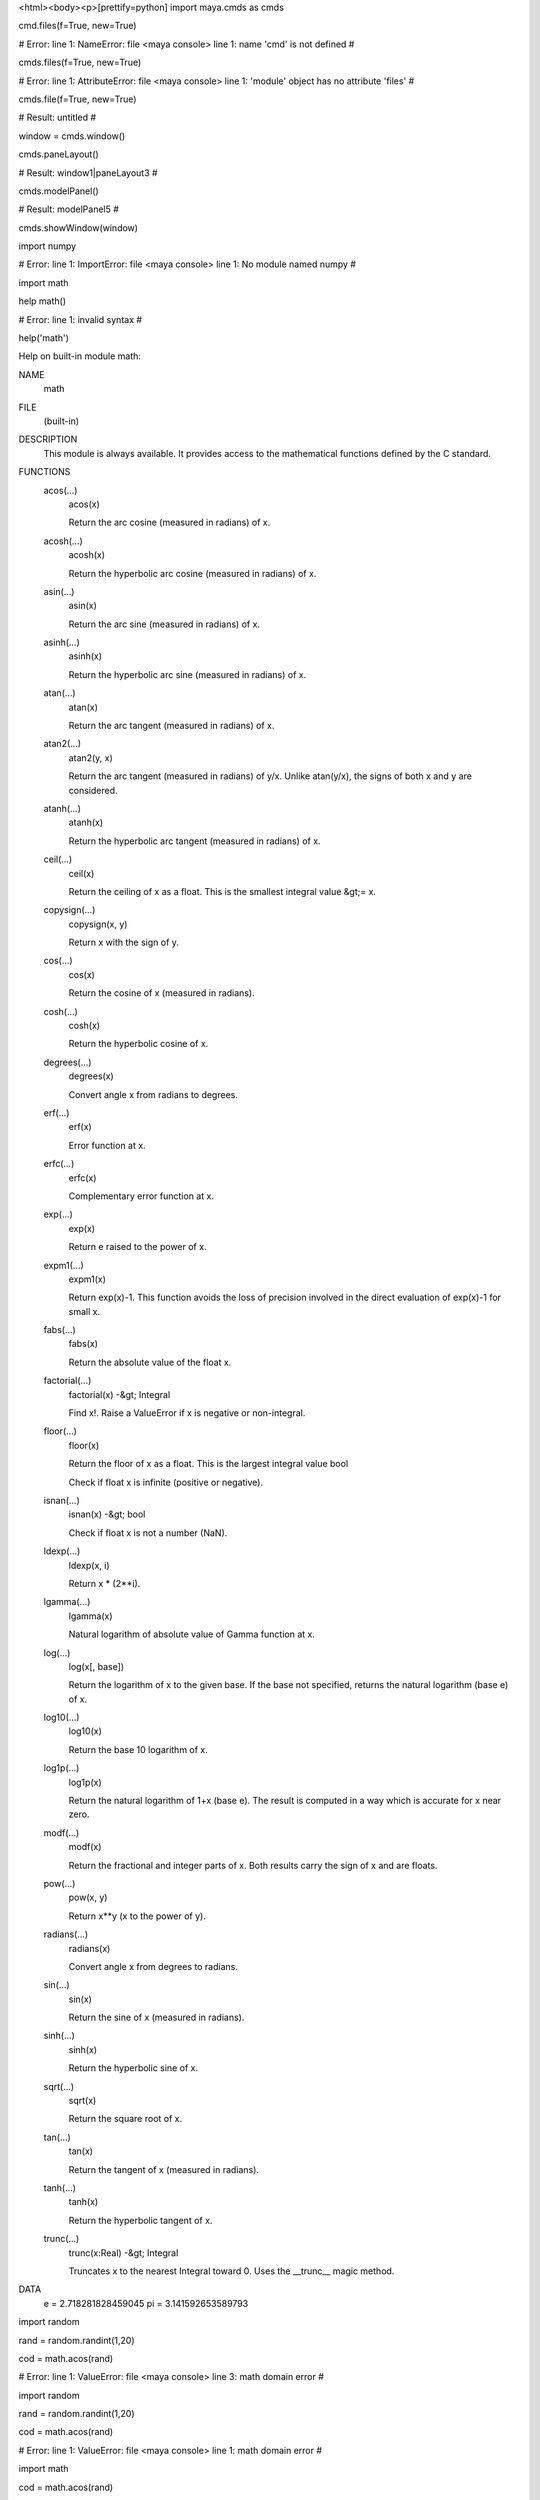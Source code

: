 <html><body><p>[prettify=python]
import maya.cmds as cmds

cmd.files(f=True, new=True)

# Error: line 1: NameError: file <maya console> line 1: name 'cmd' is not defined # 

cmds.files(f=True, new=True)

# Error: line 1: AttributeError: file <maya console> line 1: 'module' object has no attribute 'files' # 

cmds.file(f=True, new=True)

# Result: untitled # 

window = cmds.window()

cmds.paneLayout()

# Result: window1|paneLayout3 # 

cmds.modelPanel()

# Result: modelPanel5 # 

cmds.showWindow(window)

import numpy

# Error: line 1: ImportError: file <maya console> line 1: No module named numpy # 

import math

help math()

# Error: line 1: invalid syntax # 

help('math')

Help on built-in module math:



NAME
    math


FILE
    (built-in)


DESCRIPTION
    This module is always available.  It provides access to the
    mathematical functions defined by the C standard.


FUNCTIONS
    acos(...)
        acos(x)
        
        Return the arc cosine (measured in radians) of x.
    
    acosh(...)
        acosh(x)
        
        Return the hyperbolic arc cosine (measured in radians) of x.
    
    asin(...)
        asin(x)
        
        Return the arc sine (measured in radians) of x.
    
    asinh(...)
        asinh(x)
        
        Return the hyperbolic arc sine (measured in radians) of x.
    
    atan(...)
        atan(x)
        
        Return the arc tangent (measured in radians) of x.
    
    atan2(...)
        atan2(y, x)
        
        Return the arc tangent (measured in radians) of y/x.
        Unlike atan(y/x), the signs of both x and y are considered.
    
    atanh(...)
        atanh(x)
        
        Return the hyperbolic arc tangent (measured in radians) of x.
    
    ceil(...)
        ceil(x)
        
        Return the ceiling of x as a float.
        This is the smallest integral value &gt;= x.
    
    copysign(...)
        copysign(x, y)
        
        Return x with the sign of y.
    
    cos(...)
        cos(x)
        
        Return the cosine of x (measured in radians).
    
    cosh(...)
        cosh(x)
        
        Return the hyperbolic cosine of x.
    
    degrees(...)
        degrees(x)
        
        Convert angle x from radians to degrees.
    
    erf(...)
        erf(x)
        
        Error function at x.
    
    erfc(...)
        erfc(x)
        
        Complementary error function at x.
    
    exp(...)
        exp(x)
        
        Return e raised to the power of x.
    
    expm1(...)
        expm1(x)
        
        Return exp(x)-1.
        This function avoids the loss of precision involved in the direct evaluation of exp(x)-1 for small x.
    
    fabs(...)
        fabs(x)
        
        Return the absolute value of the float x.
    
    factorial(...)
        factorial(x) -&gt; Integral
        
        Find x!. Raise a ValueError if x is negative or non-integral.
    
    floor(...)
        floor(x)
        
        Return the floor of x as a float.
        This is the largest integral value  bool
        
        Check if float x is infinite (positive or negative).
    
    isnan(...)
        isnan(x) -&gt; bool
        
        Check if float x is not a number (NaN).
    
    ldexp(...)
        ldexp(x, i)
        
        Return x * (2**i).
    
    lgamma(...)
        lgamma(x)
        
        Natural logarithm of absolute value of Gamma function at x.
    
    log(...)
        log(x[, base])
        
        Return the logarithm of x to the given base.
        If the base not specified, returns the natural logarithm (base e) of x.
    
    log10(...)
        log10(x)
        
        Return the base 10 logarithm of x.
    
    log1p(...)
        log1p(x)
        
        Return the natural logarithm of 1+x (base e).
        The result is computed in a way which is accurate for x near zero.
    
    modf(...)
        modf(x)
        
        Return the fractional and integer parts of x.  Both results carry the sign
        of x and are floats.
    
    pow(...)
        pow(x, y)
        
        Return x**y (x to the power of y).
    
    radians(...)
        radians(x)
        
        Convert angle x from degrees to radians.
    
    sin(...)
        sin(x)
        
        Return the sine of x (measured in radians).
    
    sinh(...)
        sinh(x)
        
        Return the hyperbolic sine of x.
    
    sqrt(...)
        sqrt(x)
        
        Return the square root of x.
    
    tan(...)
        tan(x)
        
        Return the tangent of x (measured in radians).
    
    tanh(...)
        tanh(x)
        
        Return the hyperbolic tangent of x.
    
    trunc(...)
        trunc(x:Real) -&gt; Integral
        
        Truncates x to the nearest Integral toward 0. Uses the __trunc__ magic method.


DATA
    e = 2.718281828459045
    pi = 3.141592653589793




import random

rand = random.randint(1,20)

cod = math.acos(rand)

# Error: line 1: ValueError: file <maya console> line 3: math domain error # 

import random

rand = random.randint(1,20)



cod = math.acos(rand)

# Error: line 1: ValueError: file <maya console> line 1: math domain error # 

import math

cod = math.acos(rand)

# Error: line 1: ValueError: file <maya console> line 2: math domain error # 

rand = random.randint(1,20)

cod = math.acos(rand)

# Error: line 1: ValueError: file <maya console> line 2: math domain error # 

x = cmds.polyCube()

print x

[u'pCube1', u'polyCube1']

x.translate(1.0,rand,0.0,0.0)

# Error: line 1: AttributeError: file <maya console> line 1: 'list' object has no attribute 'translate' # 

help('x')

no Python documentation found for 'x'



run = random.randint(1,10)

cmds.polyCreateFacet( p=[(0, run, 0), (0, -2, run), (run, -2, 0), (run, 2, 0)] )

cmds.polyPlane( n=’plg’, w=10, h=10 )



# Error: line 1: invalid syntax # 

cmds.move( 0, 0, 10, r=True )

cmds.move( 0, 0, -10, r=True )

cmds.polyCut( ‘pCylA.f[0:59]‘, cd=’Y', ch=1 )

# Error: line 1: invalid syntax # 

cmds.polyCut()

# Result: [u'polyCut1'] # 

x = 1 

if x = &gt; 10:    
    cmds.polyCut()
    x + 1
# Error: line 1: invalid syntax # 

x = 1 

if x =&gt; 10:    
    cmds.polyCut()
    x + 1
# Error: line 1: invalid syntax # 

x = 1 

if x =&gt; 10:
    cmds.polyCut()
    x + 1
# Error: line 1: invalid syntax # 

var1 = 100

if var1:
    print('testing123')
    print var1
else:
    print('no') 
testing123

100

if x = 20:
    print('hello')
    x + 1
# Error: line 1: invalid syntax # 

if x = 20:
    print('hello')
x + 1

# Error: line 1: invalid syntax # 

if x = 20:
    print('hello')
    x + 1
else:
    break
# Error: line 1: invalid syntax # 

x=1

if x = 20:
    print('hello')
    x + 1
else:
    break
# Error: line 1: invalid syntax # 

x=1

if x &gt;= 20:
    print('hello')
    x + 1
else:
    break
# Error: line 1: 'break' outside loop # 

if x &gt;= 20:
    print('hello')
    x + 1
if x &gt;= 20:
    print('hello')
    x + 1


def togVis(obj):
    cmds.setAttr (obj+'.visibility',
    not cmds.getAttr(obj+'.visibility'))
    toggleVisibility('pCube1')
print togVis

<function togvis at>

togVis

# Result: <function togvis at> # 

for n in range(2,10):
    for x in range(2,n):
        if n % x == 0:
            print n, 'equals', x', '*', n/x
            break
    else:
        print n, 'is a prime number'
# Error: line 1: invalid syntax # 

for n in range(2,10):
    for x in range(2,n):
        if n % x == 0:
            print n, 'equals', 'x', '*', n/x
            break
    else:
        print n, 'is a prime number'
2 is a prime number

3 is a prime number

4 equals x * 2

5 is a prime number

6 equals x * 3

7 is a prime number

8 equals x * 4

9 equals x * 3

teste = raw_input('name')



cmds.group(em=True,name=teste)

namedef dolt():
    cmds.group(em=True,name=(cmds.textField('userInput',q=True,
    tx=True)))
    
    cmds.window()
    
    cmds.columnLayout(adj=True)
    cmds.textField('userinput')
    cmds.button(l='group',c='dolt()')
    cmds.showWindow
dolt

# Result: <function dolt at> # 

print dolt()

# Error: line 1: RuntimeError: file <maya console> line 3: Object 'userInput' not found. # 

def createMaterial(name,color,type):
    cmds.sets(renderable=True, noSurfaceShader=True,
    empty=True, name=name + 'SG')
    
    cmds.shadingNode(type, asShader=True, name=name)
    
    cmds.setAttr(name+'.color',color[0],color[1],color[2],
    type='double3')
    cmds.connectAttr(name+'.outColor',
    name+'SG.surfaceShader')
def assignMaterial(name,object):
    cmds.sets(object,edit=True, forceElement=name+'SG')
def createCube():
    cmds.polyCube()
createCube()

cmds.polyBevel

# Result: <built-in method polybevel of module object at> # 

cmds.split()

# Error: line 1: AttributeError: file <maya console> line 1: 'module' object has no attribute 'split' # 

cmds.polySplit()

# Error: line 1: RuntimeError: file <maya console> line 1: Need at least one "-ep" or "-ip" flag (edge split point). # 

cmds.polyAppend( a=[0, (5, -5, 0)] )



# Warning: Can't perform polyAppend1 on selection # 

# Result: [u'polyAppend1'] # 

cmds.polyAppend( a=[0, (5, 5, 0)] )



# Warning: Can't perform polyAppend2 on selection # 

# Result: [u'polyAppend2'] # 

cmds.scale( 2, 2, 2 )

s = lambda x,y: x-y

print s

<function> at 0x0000000034B175F8&gt;

print s(ran,10)

# Error: line 1: NameError: file <maya console> line 1: name 'ran' is not defined # 

print s(22,10)

12

cmds.polyPlane( sx=3, sy=3 )

# Result: [u'pPlane1', u'polyPlane1'] # 

ranx = random.randint(3,6)

cmds.polyPlane( sx=ranx, sy=3 )

cmds.polyExtrudeFacet()

# Result: [u'polyExtrudeFace1'] # 

cmds.polyExtrudeFacet()

cmds.move(0,4,0)

def extrudenow:
    cmds.poyExtrudeFacet()
    cmds.move(0,2,0)
# Error: line 1: invalid syntax # 

def extrudenow:
    cmds.poyExtrudeFacet()
    cmds.move(0,2,0)
# Error: line 1: invalid syntax # 

def extrudenow:
    cmds.polyExtrudeFacet()
    cmds.move(0,2,0)
# Error: line 1: invalid syntax # 

def extrudenow():
    cmds.polyExtrudeFacet()
    cmds.move(0,2,0)
extrudeNow()

# Error: line 1: NameError: file <maya console> line 1: name 'extrudeNow' is not defined # 

extrudenow()

cmds..translate(1.0,2.5,0.0,0.0)

# Error: line 1: invalid syntax # 

cmds.translate(1.0,2.5,0.0,0.0)

# Error: line 1: AttributeError: file <maya console> line 1: 'module' object has no attribute 'translate' # 

import json

help('json')

Help on package json:



NAME
    json


FILE
    c:\python27\lib\json\__init__.py


DESCRIPTION
    JSON (JavaScript Object Notation) <http:> is a subset of
    JavaScript syntax (ECMA-262 3rd edition) used as a lightweight data
    interchange format.
    
    :mod:`json` exposes an API familiar to users of the standard library
    :mod:`marshal` and :mod:`pickle` modules. It is the externally maintained
    version of the :mod:`json` library contained in Python 2.6, but maintains
    compatibility with Python 2.4 and Python 2.5 and (currently) has
    significant performance advantages, even without using the optional C
    extension for speedups.
    
    Encoding basic Python object hierarchies::
    
        &gt;&gt;&gt; import json
        &gt;&gt;&gt; json.dumps(['foo', {'bar': ('baz', None, 1.0, 2)}])
        '["foo", {"bar": ["baz", null, 1.0, 2]}]'
        &gt;&gt;&gt; print json.dumps("\"foo\bar")
        "\"foo\bar"
        &gt;&gt;&gt; print json.dumps(u'\u1234')
        "\u1234"
        &gt;&gt;&gt; print json.dumps('\\')
        "\\"
        &gt;&gt;&gt; print json.dumps({"c": 0, "b": 0, "a": 0}, sort_keys=True)
        {"a": 0, "b": 0, "c": 0}
        &gt;&gt;&gt; from StringIO import StringIO
        &gt;&gt;&gt; io = StringIO()
        &gt;&gt;&gt; json.dump(['streaming API'], io)
        &gt;&gt;&gt; io.getvalue()
        '["streaming API"]'
    
    Compact encoding::
    
        &gt;&gt;&gt; import json
        &gt;&gt;&gt; json.dumps([1,2,3,{'4': 5, '6': 7}], separators=(',',':'))
        '[1,2,3,{"4":5,"6":7}]'
    
    Pretty printing::
    
        &gt;&gt;&gt; import json
        &gt;&gt;&gt; s = json.dumps({'4': 5, '6': 7}, sort_keys=True, indent=4)
        &gt;&gt;&gt; print '\n'.join([l.rstrip() for l in  s.splitlines()])
        {
            "4": 5,
            "6": 7
        }
    
    Decoding JSON::
    
        &gt;&gt;&gt; import json
        &gt;&gt;&gt; obj = [u'foo', {u'bar': [u'baz', None, 1.0, 2]}]
        &gt;&gt;&gt; json.loads('["foo", {"bar":["baz", null, 1.0, 2]}]') == obj
        True
        &gt;&gt;&gt; json.loads('"\\"foo\\bar"') == u'"foo\x08ar'
        True
        &gt;&gt;&gt; from StringIO import StringIO
        &gt;&gt;&gt; io = StringIO('["streaming API"]')
        &gt;&gt;&gt; json.load(io)[0] == 'streaming API'
        True
    
    Specializing JSON object decoding::
    
        &gt;&gt;&gt; import json
        &gt;&gt;&gt; def as_complex(dct):
        ...     if '__complex__' in dct:
        ...         return complex(dct['real'], dct['imag'])
        ...     return dct
        ...
        &gt;&gt;&gt; json.loads('{"__complex__": true, "real": 1, "imag": 2}',
        ...     object_hook=as_complex)
        (1+2j)
        &gt;&gt;&gt; from decimal import Decimal
        &gt;&gt;&gt; json.loads('1.1', parse_float=Decimal) == Decimal('1.1')
        True
    
    Specializing JSON object encoding::
    
        &gt;&gt;&gt; import json
        &gt;&gt;&gt; def encode_complex(obj):
        ...     if isinstance(obj, complex):
        ...         return [obj.real, obj.imag]
        ...     raise TypeError(repr(o) + " is not JSON serializable")
        ...
        &gt;&gt;&gt; json.dumps(2 + 1j, default=encode_complex)
        '[2.0, 1.0]'
        &gt;&gt;&gt; json.JSONEncoder(default=encode_complex).encode(2 + 1j)
        '[2.0, 1.0]'
        &gt;&gt;&gt; ''.join(json.JSONEncoder(default=encode_complex).iterencode(2 + 1j))
        '[2.0, 1.0]'
    
    
    Using json.tool from the shell to validate and pretty-print::
    
        $ echo '{"json":"obj"}' | python -m json.tool
        {
            "json": "obj"
        }
        $ echo '{ 1.2:3.4}' | python -m json.tool
        Expecting property name: line 1 column 2 (char 2)


PACKAGE CONTENTS
    decoder
    encoder
    scanner
    tests (package)
    tool


CLASSES
    __builtin__.object
        json.decoder.JSONDecoder
        json.encoder.JSONEncoder
    
    class JSONDecoder(__builtin__.object)
     |  Simple JSON <http:> decoder
     |  
     |  Performs the following translations in decoding by default:
     |  
     |  +---------------+-------------------+
     |  | JSON          | Python            |
     |  +===============+===================+
     |  | object        | dict              |
     |  +---------------+-------------------+
     |  | array         | list              |
     |  +---------------+-------------------+
     |  | string        | unicode           |
     |  +---------------+-------------------+
     |  | number (int)  | int, long         |
     |  +---------------+-------------------+
     |  | number (real) | float             |
     |  +---------------+-------------------+
     |  | true          | True              |
     |  +---------------+-------------------+
     |  | false         | False             |
     |  +---------------+-------------------+
     |  | null          | None              |
     |  +---------------+-------------------+
     |  
     |  It also understands ``NaN``, ``Infinity``, and ``-Infinity`` as
     |  their corresponding ``float`` values, which is outside the JSON spec.
     |  
     |  Methods defined here:
     |  
     |  __init__(self, encoding=None, object_hook=None, parse_float=None, parse_int=None, parse_constant=None, strict=True, object_pairs_hook=None)
     |      ``encoding`` determines the encoding used to interpret any ``str``
     |      objects decoded by this instance (utf-8 by default).  It has no
     |      effect when decoding ``unicode`` objects.
     |      
     |      Note that currently only encodings that are a superset of ASCII work,
     |      strings of other encodings should be passed in as ``unicode``.
     |      
     |      ``object_hook``, if specified, will be called with the result
     |      of every JSON object decoded and its return value will be used in
     |      place of the given ``dict``.  This can be used to provide custom
     |      deserializations (e.g. to support JSON-RPC class hinting).
     |      
     |      ``object_pairs_hook``, if specified will be called with the result of
     |      every JSON object decoded with an ordered list of pairs.  The return
     |      value of ``object_pairs_hook`` will be used instead of the ``dict``.
     |      This feature can be used to implement custom decoders that rely on the
     |      order that the key and value pairs are decoded (for example,
     |      collections.OrderedDict will remember the order of insertion). If
     |      ``object_hook`` is also defined, the ``object_pairs_hook`` takes
     |      priority.
     |      
     |      ``parse_float``, if specified, will be called with the string
     |      of every JSON float to be decoded. By default this is equivalent to
     |      float(num_str). This can be used to use another datatype or parser
     |      for JSON floats (e.g. decimal.Decimal).
     |      
     |      ``parse_int``, if specified, will be called with the string
     |      of every JSON int to be decoded. By default this is equivalent to
     |      int(num_str). This can be used to use another datatype or parser
     |      for JSON integers (e.g. float).
     |      
     |      ``parse_constant``, if specified, will be called with one of the
     |      following strings: -Infinity, Infinity, NaN.
     |      This can be used to raise an exception if invalid JSON numbers
     |      are encountered.
     |      
     |      If ``strict`` is false (true is the default), then control
     |      characters will be allowed inside strings.  Control characters in
     |      this context are those with character codes in the 0-31 range,
     |      including ``'\t'`` (tab), ``'\n'``, ``'\r'`` and ``'\0'``.
     |  
     |  decode(self, s, _w=<built-in method match of _sre.sre_pattern object>)
     |      Return the Python representation of ``s`` (a ``str`` or ``unicode``
     |      instance containing a JSON document)
     |  
     |  raw_decode(self, s, idx=0)
     |      Decode a JSON document from ``s`` (a ``str`` or ``unicode``
     |      beginning with a JSON document) and return a 2-tuple of the Python
     |      representation and the index in ``s`` where the document ended.
     |      
     |      This can be used to decode a JSON document from a string that may
     |      have extraneous data at the end.
     |  
     |  ----------------------------------------------------------------------
     |  Data descriptors defined here:
     |  
     |  __dict__
     |      dictionary for instance variables (if defined)
     |  
     |  __weakref__
     |      list of weak references to the object (if defined)
    
    class JSONEncoder(__builtin__.object)
     |  Extensible JSON <http:> encoder for Python data structures.
     |  
     |  Supports the following objects and types by default:
     |  
     |  +-------------------+---------------+
     |  | Python            | JSON          |
     |  +===================+===============+
     |  | dict              | object        |
     |  +-------------------+---------------+
     |  | list, tuple       | array         |
     |  +-------------------+---------------+
     |  | str, unicode      | string        |
     |  +-------------------+---------------+
     |  | int, long, float  | number        |
     |  +-------------------+---------------+
     |  | True              | true          |
     |  +-------------------+---------------+
     |  | False             | false         |
     |  +-------------------+---------------+
     |  | None              | null          |
     |  +-------------------+---------------+
     |  
     |  To extend this to recognize other objects, subclass and implement a
     |  ``.default()`` method with another method that returns a serializable
     |  object for ``o`` if possible, otherwise it should call the superclass
     |  implementation (to raise ``TypeError``).
     |  
     |  Methods defined here:
     |  
     |  __init__(self, skipkeys=False, ensure_ascii=True, check_circular=True, allow_nan=True, sort_keys=False, indent=None, separators=None, encoding='utf-8', default=None)
     |      Constructor for JSONEncoder, with sensible defaults.
     |      
     |      If skipkeys is false, then it is a TypeError to attempt
     |      encoding of keys that are not str, int, long, float or None.  If
     |      skipkeys is True, such items are simply skipped.
     |      
     |      If ensure_ascii is true, the output is guaranteed to be str
     |      objects with all incoming unicode characters escaped.  If
     |      ensure_ascii is false, the output will be unicode object.
     |      
     |      If check_circular is true, then lists, dicts, and custom encoded
     |      objects will be checked for circular references during encoding to
     |      prevent an infinite recursion (which would cause an OverflowError).
     |      Otherwise, no such check takes place.
     |      
     |      If allow_nan is true, then NaN, Infinity, and -Infinity will be
     |      encoded as such.  This behavior is not JSON specification compliant,
     |      but is consistent with most JavaScript based encoders and decoders.
     |      Otherwise, it will be a ValueError to encode such floats.
     |      
     |      If sort_keys is true, then the output of dictionaries will be
     |      sorted by key; this is useful for regression tests to ensure
     |      that JSON serializations can be compared on a day-to-day basis.
     |      
     |      If indent is a non-negative integer, then JSON array
     |      elements and object members will be pretty-printed with that
     |      indent level.  An indent level of 0 will only insert newlines.
     |      None is the most compact representation.
     |      
     |      If specified, separators should be a (item_separator, key_separator)
     |      tuple.  The default is (', ', ': ').  To get the most compact JSON
     |      representation you should specify (',', ':') to eliminate whitespace.
     |      
     |      If specified, default is a function that gets called for objects
     |      that can't otherwise be serialized.  It should return a JSON encodable
     |      version of the object or raise a ``TypeError``.
     |      
     |      If encoding is not None, then all input strings will be
     |      transformed into unicode using that encoding prior to JSON-encoding.
     |      The default is UTF-8.
     |  
     |  default(self, o)
     |      Implement this method in a subclass such that it returns
     |      a serializable object for ``o``, or calls the base implementation
     |      (to raise a ``TypeError``).
     |      
     |      For example, to support arbitrary iterators, you could
     |      implement default like this::
     |      
     |          def default(self, o):
     |              try:
     |                  iterable = iter(o)
     |              except TypeError:
     |                  pass
     |              else:
     |                  return list(iterable)
     |              return JSONEncoder.default(self, o)
     |  
     |  encode(self, o)
     |      Return a JSON string representation of a Python data structure.
     |      
     |      &gt;&gt;&gt; JSONEncoder().encode({"foo": ["bar", "baz"]})
     |      '{"foo": ["bar", "baz"]}'
     |  
     |  iterencode(self, o, _one_shot=False)
     |      Encode the given object and yield each string
     |      representation as available.
     |      
     |      For example::
     |      
     |          for chunk in JSONEncoder().iterencode(bigobject):
     |              mysocket.write(chunk)
     |  
     |  ----------------------------------------------------------------------
     |  Data descriptors defined here:
     |  
     |  __dict__
     |      dictionary for instance variables (if defined)
     |  
     |  __weakref__
     |      list of weak references to the object (if defined)
     |  
     |  ----------------------------------------------------------------------
     |  Data and other attributes defined here:
     |  
     |  item_separator = ', '
     |  
     |  key_separator = ': '


FUNCTIONS
    dump(obj, fp, skipkeys=False, ensure_ascii=True, check_circular=True, allow_nan=True, cls=None, indent=None, separators=None, encoding='utf-8', default=None, **kw)
        Serialize ``obj`` as a JSON formatted stream to ``fp`` (a
        ``.write()``-supporting file-like object).
        
        If ``skipkeys`` is true then ``dict`` keys that are not basic types
        (``str``, ``unicode``, ``int``, ``long``, ``float``, ``bool``, ``None``)
        will be skipped instead of raising a ``TypeError``.
        
        If ``ensure_ascii`` is false, then the some chunks written to ``fp``
        may be ``unicode`` instances, subject to normal Python ``str`` to
        ``unicode`` coercion rules. Unless ``fp.write()`` explicitly
        understands ``unicode`` (as in ``codecs.getwriter()``) this is likely
        to cause an error.
        
        If ``check_circular`` is false, then the circular reference check
        for container types will be skipped and a circular reference will
        result in an ``OverflowError`` (or worse).
        
        If ``allow_nan`` is false, then it will be a ``ValueError`` to
        serialize out of range ``float`` values (``nan``, ``inf``, ``-inf``)
        in strict compliance of the JSON specification, instead of using the
        JavaScript equivalents (``NaN``, ``Infinity``, ``-Infinity``).
        
        If ``indent`` is a non-negative integer, then JSON array elements and
        object members will be pretty-printed with that indent level. An indent
        level of 0 will only insert newlines. ``None`` is the most compact
        representation.
        
        If ``separators`` is an ``(item_separator, dict_separator)`` tuple
        then it will be used instead of the default ``(', ', ': ')`` separators.
        ``(',', ':')`` is the most compact JSON representation.
        
        ``encoding`` is the character encoding for str instances, default is UTF-8.
        
        ``default(obj)`` is a function that should return a serializable version
        of obj or raise TypeError. The default simply raises TypeError.
        
        To use a custom ``JSONEncoder`` subclass (e.g. one that overrides the
        ``.default()`` method to serialize additional types), specify it with
        the ``cls`` kwarg; otherwise ``JSONEncoder`` is used.
    
    dumps(obj, skipkeys=False, ensure_ascii=True, check_circular=True, allow_nan=True, cls=None, indent=None, separators=None, encoding='utf-8', default=None, **kw)
        Serialize ``obj`` to a JSON formatted ``str``.
        
        If ``skipkeys`` is false then ``dict`` keys that are not basic types
        (``str``, ``unicode``, ``int``, ``long``, ``float``, ``bool``, ``None``)
        will be skipped instead of raising a ``TypeError``.
        
        If ``ensure_ascii`` is false, then the return value will be a
        ``unicode`` instance subject to normal Python ``str`` to ``unicode``
        coercion rules instead of being escaped to an ASCII ``str``.
        
        If ``check_circular`` is false, then the circular reference check
        for container types will be skipped and a circular reference will
        result in an ``OverflowError`` (or worse).
        
        If ``allow_nan`` is false, then it will be a ``ValueError`` to
        serialize out of range ``float`` values (``nan``, ``inf``, ``-inf``) in
        strict compliance of the JSON specification, instead of using the
        JavaScript equivalents (``NaN``, ``Infinity``, ``-Infinity``).
        
        If ``indent`` is a non-negative integer, then JSON array elements and
        object members will be pretty-printed with that indent level. An indent
        level of 0 will only insert newlines. ``None`` is the most compact
        representation.
        
        If ``separators`` is an ``(item_separator, dict_separator)`` tuple
        then it will be used instead of the default ``(', ', ': ')`` separators.
        ``(',', ':')`` is the most compact JSON representation.
        
        ``encoding`` is the character encoding for str instances, default is UTF-8.
        
        ``default(obj)`` is a function that should return a serializable version
        of obj or raise TypeError. The default simply raises TypeError.
        
        To use a custom ``JSONEncoder`` subclass (e.g. one that overrides the
        ``.default()`` method to serialize additional types), specify it with
        the ``cls`` kwarg; otherwise ``JSONEncoder`` is used.
    
    load(fp, encoding=None, cls=None, object_hook=None, parse_float=None, parse_int=None, parse_constant=None, object_pairs_hook=None, **kw)
        Deserialize ``fp`` (a ``.read()``-supporting file-like object containing
        a JSON document) to a Python object.
        
        If the contents of ``fp`` is encoded with an ASCII based encoding other
        than utf-8 (e.g. latin-1), then an appropriate ``encoding`` name must
        be specified. Encodings that are not ASCII based (such as UCS-2) are
        not allowed, and should be wrapped with
        ``codecs.getreader(fp)(encoding)``, or simply decoded to a ``unicode``
        object and passed to ``loads()``
        
        ``object_hook`` is an optional function that will be called with the
        result of any object literal decode (a ``dict``). The return value of
        ``object_hook`` will be used instead of the ``dict``. This feature
        can be used to implement custom decoders (e.g. JSON-RPC class hinting).
        
        ``object_pairs_hook`` is an optional function that will be called with the
        result of any object literal decoded with an ordered list of pairs.  The
        return value of ``object_pairs_hook`` will be used instead of the ``dict``.
        This feature can be used to implement custom decoders that rely on the
        order that the key and value pairs are decoded (for example,
        collections.OrderedDict will remember the order of insertion). If
        ``object_hook`` is also defined, the ``object_pairs_hook`` takes priority.
        
        To use a custom ``JSONDecoder`` subclass, specify it with the ``cls``
        kwarg; otherwise ``JSONDecoder`` is used.
    
    loads(s, encoding=None, cls=None, object_hook=None, parse_float=None, parse_int=None, parse_constant=None, object_pairs_hook=None, **kw)
        Deserialize ``s`` (a ``str`` or ``unicode`` instance containing a JSON
        document) to a Python object.
        
        If ``s`` is a ``str`` instance and is encoded with an ASCII based encoding
        other than utf-8 (e.g. latin-1) then an appropriate ``encoding`` name
        must be specified. Encodings that are not ASCII based (such as UCS-2)
        are not allowed and should be decoded to ``unicode`` first.
        
        ``object_hook`` is an optional function that will be called with the
        result of any object literal decode (a ``dict``). The return value of
        ``object_hook`` will be used instead of the ``dict``. This feature
        can be used to implement custom decoders (e.g. JSON-RPC class hinting).
        
        ``object_pairs_hook`` is an optional function that will be called with the
        result of any object literal decoded with an ordered list of pairs.  The
        return value of ``object_pairs_hook`` will be used instead of the ``dict``.
        This feature can be used to implement custom decoders that rely on the
        order that the key and value pairs are decoded (for example,
        collections.OrderedDict will remember the order of insertion). If
        ``object_hook`` is also defined, the ``object_pairs_hook`` takes priority.
        
        ``parse_float``, if specified, will be called with the string
        of every JSON float to be decoded. By default this is equivalent to
        float(num_str). This can be used to use another datatype or parser
        for JSON floats (e.g. decimal.Decimal).
        
        ``parse_int``, if specified, will be called with the string
        of every JSON int to be decoded. By default this is equivalent to
        int(num_str). This can be used to use another datatype or parser
        for JSON integers (e.g. float).
        
        ``parse_constant``, if specified, will be called with one of the
        following strings: -Infinity, Infinity, NaN, null, true, false.
        This can be used to raise an exception if invalid JSON numbers
        are encountered.
        
        To use a custom ``JSONDecoder`` subclass, specify it with the ``cls``
        kwarg; otherwise ``JSONDecoder`` is used.


DATA
    __all__ = ['dump', 'dumps', 'load', 'loads', 'JSONDecoder', 'JSONEncod...
    __author__ = 'Bob Ippolito <bob>'
    __version__ = '2.0.9'


VERSION
    2.0.9


AUTHOR
    Bob Ippolito <bob>




import requests

# Error: line 1: ImportError: file <maya console> line 1: No module named requests # 

import urllib2

# Error: line 1: ImportError: file C:\Python27\Lib\socket.py line 47: DLL load failed: %1 is not a valid Win32 application. # 

import urllib

# Error: line 1: ImportError: file C:\Python27\Lib\socket.py line 47: DLL load failed: %1 is not a valid Win32 application. # 

cmds.polyCreateFacet( p=[(0, 0, 0), (10, 0, 0), (10, 10, 0), (0, 10, 0)] )

# Result: [u'polySurface2', u'polyCreateFace2'] # 

cmds.polySplit(3,3,3)

# Error: line 1: ValueError: file <maya console> line 1: No object matches name: 3 # 

cmds.polySplit()

# Error: line 1: RuntimeError: file <maya console> line 1: Need at least one "-ep" or "-ip" flag (edge split point). # 

cmds.polySplit()

# Error: line 1: RuntimeError: file <maya console> line 1: Need at least one "-ep" or "-ip" flag (edge split point). # 

cmds.polyCreateFacet( p=[(0, 2, 0), (0, -2, 0), (4, -2, 0), (4, 2, 0)] )

cmds.polySplit( ip=[(2, 0.1), (3, 0.5), (0, 2, -1, 0.0), (0, 0.9)] )



lisx = []

for i in range (10):
    lisx.append(random.randrange(1,101,1))
    print lisx
[21]

[21, 84]

[21, 84, 11]

[21, 84, 11, 99]

[21, 84, 11, 99, 7]

[21, 84, 11, 99, 7, 31]

[21, 84, 11, 99, 7, 31, 59]

[21, 84, 11, 99, 7, 31, 59, 5]

[21, 84, 11, 99, 7, 31, 59, 5, 22]

[21, 84, 11, 99, 7, 31, 59, 5, 22, 79]

lisx = []

for i in range (10):
    lisx.append(random.randrange(1,101,1))
print lisx

[80, 85, 86, 89, 45, 60, 55, 39, 54, 96]

shuLisx = random.shuffle(lisx)

print shuLisx

None

print lisx

[54, 89, 55, 85, 39, 80, 60, 86, 45, 96]

random.shuffle(lisx)

print random.shuffle(lisx)

None

lisx = []

for i in range (10):
    lisx.append(random.randrange(1,101,1))
    random.shuffle(lisx)
print lisx

[9, 5, 45, 52, 9, 21, 8, 43, 32, 93]

cmds.polyCube(5,5,5)

# Error: line 1: ValueError: file <maya console> line 1: No object matches name: 5 # 

cmds.polyCube()

# Result: [u'pCube3', u'polyCube3'] # 

help('cmds')

no Python documentation found for 'cmds'



import pip

# Error: line 1: ImportError: file <maya console> line 1: No module named pip # 

python

# Error: line 1: NameError: file <maya console> line 1: name 'python' is not defined # 

import sys

import maya.OpenMaya as OpenMaya

import maya.OpenMayaPx as OpenMayaPx

# Error: line 1: ImportError: file <maya console> line 2: No module named OpenMayaPx # 

import maya.OpenMaya as OpenMaya



import maya.OpenMayaMPx as OpenMayaMPx



kPluginCmdName = "spHelloWorld"



class scriptedCommand(OpenMayaMPx.MPxCommand):
    def __init__(self):
        OpenMayaMPx.MPxCommand.__init__(self)

    # Invoked when the command is run.
    def doIt(self,argList):
        print "Hello World!"


# Creator

def cmdCreator():
    return OpenMayaMPx.asMPxPtr( scriptedCommand() )


# Initialize the script plug-in

def initializePlugin(mobject):
    mplugin = OpenMayaMPx.MFnPlugin(mobject)
    try:
        mplugin.registerCommand( kPluginCmdName, cmdCreator )
    except:
        sys.stderr.write( "Failed to register command: %s\n" % kPluginCmdName )
        raise


# Uninitialize the script plug-in

def uninitializePlugin(mobject):
    mplugin = OpenMayaMPx.MFnPlugin(mobject)
    try:
        mplugin.deregisterCommand( kPluginCmdName )
    except:
        sys.stderr.write( "Failed to unregister command: %s\n" % kPluginCmdName )
(u"C:/Users/Luke/Documents/maya/2014-x64/prefs/scriptEditorTemp/myFirstPlugin.py").replace("\\","/");

# Result: C:/Users/Luke/Documents/maya/2014-x64/prefs/scriptEditorTemp/myFirstPlugin.py # 

(u"C:/Program Files/Autodesk/Maya2014/bin/plug-ins/AbcExport.mll").replace("\\","/");

# Result: C:/Program Files/Autodesk/Maya2014/bin/plug-ins/AbcExport.mll # 

(u"C:/Program Files/Autodesk/Maya2014/bin/plug-ins/AbcImport.mll").replace("\\","/");

# Result: C:/Program Files/Autodesk/Maya2014/bin/plug-ins/AbcImport.mll # 

(u"C:/Program Files/Autodesk/Maya2014/bin/plug-ins/ArubaTessellator.mll").replace("\\","/");

# Result: C:/Program Files/Autodesk/Maya2014/bin/plug-ins/ArubaTessellator.mll # 

(u"C:/Program Files/Autodesk/Maya2014/bin/plug-ins/AutodeskPacketFile.mll").replace("\\","/");

# Result: C:/Program Files/Autodesk/Maya2014/bin/plug-ins/AutodeskPacketFile.mll # 

(u"C:/Program Files/Autodesk/Maya2014/bin/plug-ins/DirectConnect.mll").replace("\\","/");

# Result: C:/Program Files/Autodesk/Maya2014/bin/plug-ins/DirectConnect.mll # 

(u"C:/Program Files/Autodesk/Maya2014/bin/plug-ins/Fur.mll").replace("\\","/");

# Result: C:/Program Files/Autodesk/Maya2014/bin/plug-ins/Fur.mll # 

(u"C:/Program Files/Autodesk/Maya2014/bin/plug-ins/MayaMuscle.mll").replace("\\","/");

# Result: C:/Program Files/Autodesk/Maya2014/bin/plug-ins/MayaMuscle.mll # 

(u"C:/Program Files/Autodesk/Maya2014/bin/plug-ins/OneClick.mll").replace("\\","/");

# Result: C:/Program Files/Autodesk/Maya2014/bin/plug-ins/OneClick.mll # 

(u"C:/Program Files/Autodesk/Maya2014/bin/plug-ins/OpenEXRLoader.mll").replace("\\","/");

# Result: C:/Program Files/Autodesk/Maya2014/bin/plug-ins/OpenEXRLoader.mll # 

(u"C:/Program Files/Autodesk/Maya2014/bin/plug-ins/Turtle.mll").replace("\\","/");

# Result: C:/Program Files/Autodesk/Maya2014/bin/plug-ins/Turtle.mll # 

(u"C:/Program Files/Autodesk/Maya2014/bin/plug-ins/VectorRender.mll").replace("\\","/");

# Result: C:/Program Files/Autodesk/Maya2014/bin/plug-ins/VectorRender.mll # 

(u"C:/Program Files/Autodesk/Maya2014/bin/plug-ins/animImportExport.mll").replace("\\","/");

# Result: C:/Program Files/Autodesk/Maya2014/bin/plug-ins/animImportExport.mll # 

(u"C:/Program Files/Autodesk/Maya2014/bin/plug-ins/atomImportExport.mll").replace("\\","/");

# Result: C:/Program Files/Autodesk/Maya2014/bin/plug-ins/atomImportExport.mll # 

(u"C:/Program Files/Autodesk/Maya2014/bin/plug-ins/autoLoader.mll").replace("\\","/");

# Result: C:/Program Files/Autodesk/Maya2014/bin/plug-ins/autoLoader.mll # 

(u"C:/Program Files/Autodesk/Maya2014/bin/plug-ins/bullet.mll").replace("\\","/");

# Result: C:/Program Files/Autodesk/Maya2014/bin/plug-ins/bullet.mll # 

(u"C:/Program Files/Autodesk/Maya2014/bin/plug-ins/cgfxShader.mll").replace("\\","/");

# Result: C:/Program Files/Autodesk/Maya2014/bin/plug-ins/cgfxShader.mll # 

(u"C:/Program Files/Autodesk/Maya2014/bin/plug-ins/cleanPerFaceAssignment.mll").replace("\\","/");

# Result: C:/Program Files/Autodesk/Maya2014/bin/plug-ins/cleanPerFaceAssignment.mll # 

(u"C:/Program Files/Autodesk/Maya2014/bin/plug-ins/clearcoat.mll").replace("\\","/");

# Result: C:/Program Files/Autodesk/Maya2014/bin/plug-ins/clearcoat.mll # 

(u"C:/Program Files/Autodesk/Maya2014/bin/plug-ins/ddsFloatReader.mll").replace("\\","/");

# Result: C:/Program Files/Autodesk/Maya2014/bin/plug-ins/ddsFloatReader.mll # 

(u"C:/Program Files/Autodesk/Maya2014/bin/plug-ins/dgProfiler.mll").replace("\\","/");

# Result: C:/Program Files/Autodesk/Maya2014/bin/plug-ins/dgProfiler.mll # 

(u"C:/Program Files/Autodesk/Maya2014/bin/plug-ins/dx11Shader.mll").replace("\\","/");

# Result: C:/Program Files/Autodesk/Maya2014/bin/plug-ins/dx11Shader.mll # 

(u"C:/Program Files/Autodesk/Maya2014/bin/plug-ins/fbxmaya.mll").replace("\\","/");

# Result: C:/Program Files/Autodesk/Maya2014/bin/plug-ins/fbxmaya.mll # 

(u"C:/Program Files/Autodesk/Maya2014/bin/plug-ins/fltTranslator.mll").replace("\\","/");

# Result: C:/Program Files/Autodesk/Maya2014/bin/plug-ins/fltTranslator.mll # 

(u"C:/Program Files/Autodesk/Maya2014/bin/plug-ins/ge2Export.mll").replace("\\","/");

# Result: C:/Program Files/Autodesk/Maya2014/bin/plug-ins/ge2Export.mll # 

(u"C:/Program Files/Autodesk/Maya2014/bin/plug-ins/gpuCache.mll").replace("\\","/");

# Result: C:/Program Files/Autodesk/Maya2014/bin/plug-ins/gpuCache.mll # 

(u"C:/Program Files/Autodesk/Maya2014/bin/plug-ins/hlslShader.mll").replace("\\","/");

# Result: C:/Program Files/Autodesk/Maya2014/bin/plug-ins/hlslShader.mll # 

(u"C:/Program Files/Autodesk/Maya2014/bin/plug-ins/ik2Bsolver.mll").replace("\\","/");

# Result: C:/Program Files/Autodesk/Maya2014/bin/plug-ins/ik2Bsolver.mll # 

(u"C:/Program Files/Autodesk/Maya2014/bin/plug-ins/ikSpringSolver.mll").replace("\\","/");

# Result: C:/Program Files/Autodesk/Maya2014/bin/plug-ins/ikSpringSolver.mll # 

(u"C:/Program Files/Autodesk/Maya2014/bin/plug-ins/matrixNodes.mll").replace("\\","/");

# Result: C:/Program Files/Autodesk/Maya2014/bin/plug-ins/matrixNodes.mll # 

(u"C:/Program Files/Autodesk/Maya2014/bin/plug-ins/mayaCharacterization.mll").replace("\\","/");

# Result: C:/Program Files/Autodesk/Maya2014/bin/plug-ins/mayaCharacterization.mll # 

(u"C:/Program Files/Autodesk/Maya2014/bin/plug-ins/mayaHIK.mll").replace("\\","/");

# Result: C:/Program Files/Autodesk/Maya2014/bin/plug-ins/mayaHIK.mll # 

(u"C:/Program Files/Autodesk/Maya2014/bin/plug-ins/melProfiler.mll").replace("\\","/");

# Result: C:/Program Files/Autodesk/Maya2014/bin/plug-ins/melProfiler.mll # 

(u"C:/Program Files/Autodesk/Maya2014/bin/plug-ins/modelingToolkit.mll").replace("\\","/");

# Result: C:/Program Files/Autodesk/Maya2014/bin/plug-ins/modelingToolkit.mll # 

(u"C:/Program Files/Autodesk/Maya2014/bin/plug-ins/nearestPointOnMesh.mll").replace("\\","/");

# Result: C:/Program Files/Autodesk/Maya2014/bin/plug-ins/nearestPointOnMesh.mll # 

(u"C:/Program Files/Autodesk/Maya2014/bin/plug-ins/objExport.mll").replace("\\","/");

# Result: C:/Program Files/Autodesk/Maya2014/bin/plug-ins/objExport.mll # 

(u"C:/Program Files/Autodesk/Maya2014/bin/plug-ins/openInventor.mll").replace("\\","/");

# Result: C:/Program Files/Autodesk/Maya2014/bin/plug-ins/openInventor.mll # 

(u"C:/Program Files/Autodesk/Maya2014/bin/plug-ins/quatNodes.mll").replace("\\","/");

# Result: C:/Program Files/Autodesk/Maya2014/bin/plug-ins/quatNodes.mll # 

(u"C:/Program Files/Autodesk/Maya2014/bin/plug-ins/retargeterNodes.py").replace("\\","/");

# Result: C:/Program Files/Autodesk/Maya2014/bin/plug-ins/retargeterNodes.py # 

(u"C:/Program Files/Autodesk/Maya2014/bin/plug-ins/rotateHelper.mll").replace("\\","/");

# Result: C:/Program Files/Autodesk/Maya2014/bin/plug-ins/rotateHelper.mll # 

(u"C:/Program Files/Autodesk/Maya2014/bin/plug-ins/rtgExport.mll").replace("\\","/");

# Result: C:/Program Files/Autodesk/Maya2014/bin/plug-ins/rtgExport.mll # 

(u"C:/Program Files/Autodesk/Maya2014/bin/plug-ins/sceneAssembly.mll").replace("\\","/");

# Result: C:/Program Files/Autodesk/Maya2014/bin/plug-ins/sceneAssembly.mll # 

(u"C:/Program Files/Autodesk/Maya2014/bin/plug-ins/stereoCamera.mll").replace("\\","/");

# Result: C:/Program Files/Autodesk/Maya2014/bin/plug-ins/stereoCamera.mll # 

(u"C:/Program Files/Autodesk/Maya2014/bin/plug-ins/studioImport.mll").replace("\\","/");

# Result: C:/Program Files/Autodesk/Maya2014/bin/plug-ins/studioImport.mll # 

(u"C:/Program Files/Autodesk/Maya2014/bin/plug-ins/testExamples.nll.dll").replace("\\","/");

# Result: C:/Program Files/Autodesk/Maya2014/bin/plug-ins/testExamples.nll.dll # 

(u"C:/Program Files/Autodesk/Maya2014/bin/plug-ins/tiffFloatReader.mll").replace("\\","/");

# Result: C:/Program Files/Autodesk/Maya2014/bin/plug-ins/tiffFloatReader.mll # 

(u"C:/Program Files/Autodesk/Maya2014/bin/plug-ins/vrml2Export.mll").replace("\\","/");

# Result: C:/Program Files/Autodesk/Maya2014/bin/plug-ins/vrml2Export.mll # 

(u"C:/Program Files/Autodesk/mentalrayForMaya2014/plug-ins/Mayatomr.mll").replace("\\","/");

# Result: C:/Program Files/Autodesk/mentalrayForMaya2014/plug-ins/Mayatomr.mll # 

(u"C:/Program Files/Autodesk/Maya2014/substance/plug-ins/Substance.mll").replace("\\","/");

# Result: C:/Program Files/Autodesk/Maya2014/substance/plug-ins/Substance.mll # 

cmds.polyCube()

# Result: [u'pCube4', u'polyCube4'] # 

cmds.select('pCube4.e[0,31]')

cmds.polySplitRing(sma=180, wt=0.2)

# Error: line 1: TypeError: file <maya console> line 1: Object pCube4.e[0,31] is invalid # 

cmds.select('pCube4.e[0,31]')

# Error: line 1: TypeError: file <maya console> line 1: Object pCube4.e[0,31] is invalid # 

cmds.select('pCube1.e[0:3]')



cmds.polySplitRing( sma=180, wt=0.2)



# Result: [u'polySplitRing1'] # 

spiRan = random.choice(lisx)

cmds.polySplitRing( sma=180, wt=0.2)



# Warning: Can't perform polySplitRing2 on selection # 

cmds.select('pCube4.e[0,3]')



# Error: line 1: TypeError: file <maya console> line 1: Object pCube4.e[0,3] is invalid # 

cmds.polySplitRing( sma=180, wt=0.2)

# Warning: Can't perform polySplitRing3 on selection # 

# Result: [u'polySplitRing3'] # 

cmds.polyCube( n='plg', w=5, h=5, d=5 )



# Result: [u'plg', u'polyCube5'] # 

cmds.scale( 2, 2, 2 )



cmds.select( 'plg' )



cmds.polyOptions( ao=True, dv='true' )



# Error: line 1: TypeError: file <maya console> line 1: Invalid arguments for flag 'dv'.  Expected int, got str # 

cmds.polySubdivideEdge( dv=4 )



# Result: [u'polySubdEdge1'] # 

cmds.polySubdivideEdge( dv=4, s=1.5 )



# Result: [u'polySubdEdge2'] # 

cmds.polySubdivideEdge( dv=4, s=2, ws=True )



# Error: line 1: TypeError: file <maya console> line 1: Error retrieving default arguments # 

cmds.polySubdivideEdge( dv=4, s=2, ws=True )



# Result: [u'polySubdEdge3'] # 

cmds.polyPlane( name='p', ch=False )

# Result: [u'p'] # 

cmds.select(n='p')

# Error: line 1: TypeError: file <maya console> line 1: Invalid flag 'n' # 

cmds.select('p')

cmds.select('p')

cmds.select('p')

cmds.dataStructure( format='raw', asString='name=IdStruct:int32=ID' )



# Result: IdStruct # 

cmds.dataStructure( format='raw', asString='name=OffStruct:float=Offset' )



# Result: OffStruct # 

cmds.dataStructure( format='raw', asString='name=OrgStruct:float[3]=Origin Point' )



# Result: OrgStruct # 

cmds.addMetadata( query=True, channelType=True )



# Warning: The 'channelType' flag is obsolete. Use 'channelName' instead. # 

# Error: line 1: RuntimeError: file <maya console> line 1: Query mode only works with exactly one node selected or using the 'scene' flag. # 

cmds.select('p')

cmds.addMetadata( query=True, channelType=True )



# Warning: The 'channelType' flag is obsolete. Use 'channelName' instead. # 

cmds.addMetadata( query=True, channelName=True )



cmds.addMetadata( channelType='vertex', streamName='OffStream', query=True, structure=True )



# Warning: The 'channelType' flag is obsolete. Use 'channelName' instead. # 

cmds.addMetadata( channelName='vertex', streamName='OffStream', query=True, structure=True )



cmds.addMetadata( channelType='vertex', query=True, streamName=True )



# Warning: The 'channelType' flag is obsolete. Use 'channelName' instead. # 

cmds.addMetadata( query=True, streamName=True )



for stream in streams:
	indexType = cmds.addMetadata( channelType='vertex', streamName=stream, query=True, indexType=True )[0]
	print 'Index type on %s is %s' % (stream, indexType)
# Error: line 1: NameError: file <maya console> line 1: name 'streams' is not defined # 

streams = cmds.addMetadata( channelType='vertex', query=True, streamName=True )



# Warning: The 'channelType' flag is obsolete. Use 'channelName' instead. # 

for stream in streams:
	indexType = cmds.addMetadata( channelType='vertex', streamName=stream, query=True, indexType=True )[0]
	print 'Index type on %s is %s' % (stream, indexType)
	
# Error: line 1: TypeError: file <maya console> line 1: 'NoneType' object is not iterable # 

cmds.polyCreateFacet( p=[(0, 0, 0), (10, 0, 0), (10, 10, 0), (0, 10, 0)] )



# Result: [u'polySurface4', u'polyCreateFace4'] # 

cmds.select('polySurface4')

cmds.polyAppend(a=[0,(5,-5,0])

# Error: line 1: invalid syntax # 

cmds.polyAppend( a=[0, (5, -5, 0)] )



# Warning: Can't perform polyAppend3 on selection # 

# Result: [u'polyAppend3'] # 

currentPanel = cmds.getPanel(withFocus= True)

if currentPanel != '':
	cmds.modelEditor(currentPanel, edit=True, da='smoothShaded', dl='default')
cmds.polySphere(n= 'plg', sx= 15, sy= 10 )

# Error: line 1: RuntimeError: file <maya console> line 3: modelEditor: Object 'scriptEditorPanel1' not found. # 

cmds.polyPlane( sx=3, sy=3, name='polyPlane' )



# Result: [u'polyPlane', u'polyPlane3'] # 

cmds.select('polyPlane')

cmds.polyEvaluate( 'polyPlane', vertex=True )



# Result: 16 # 

(u"C:/Users/Luke/Documents/maya/projects/default/scenes/python.mb").replace("\\","/");

# Result: C:/Users/Luke/Documents/maya/projects/default/scenes/python.mb # 

(u"C:/Users/Luke/Documents/maya/projects/default/scenes/python.mb").replace("\\","/");

# Result: C:/Users/Luke/Documents/maya/projects/default/scenes/python.mb # 

(u"C:/Users/Luke/Documents/maya/projects/default/scenes/python.mb").replace("\\","/");

# Result: C:/Users/Luke/Documents/maya/projects/default/scenes/python.mb # 

cmds.polyCube()

# Result: [u'pCube5', u'polyCube6'] # 

cmds.select('pCube1.e[0:3]')



cmds.polySplitRing( sma=180, wt=0.2)



# Result: [u'polySplitRing4'] # 

cmds.select('pCube1.e[1:2]')



cmds.polySplitRing( sma=180, wt=0.2)



# Warning: Can't perform polySplitRing5 on selection # 

# Result: [u'polySplitRing5'] # 

lenCube = len(lisx)

print lenCube

10

ranNumz = random.randint(0,lenCube)

print ranNumz

3

ranCuca = len('pCube1')

print ranCuca

6

ranFinal = random.randint(0, ranCuca)

print ranFinal

6

cmds.select('pCube1.e[ranNumz:ranFinal]')



# Error: line 1: TypeError: file <maya console> line 1: Object pCube1.e[ranNumz:ranFinal] is invalid # 

cmds.select('pCube1.e[0:ranFinal]')



# Error: line 1: TypeError: file <maya console> line 1: Object pCube1.e[0:ranFinal] is invalid # 

cmds.select('pCube1.e[0:1')



# Error: line 1: TypeError: file <maya console> line 1: Object pCube1.e[0:1 is invalid # 

cmds.select('pCube1.e[0:1]')



cmds.polySplitRing( sma=180, wt=0.2)



# Result: [u'polySplitRing6'] # 

cmds.polyCube()



# Result: [u'pCube6', u'polyCube7'] # 

cmds.select('pCube6.e[0:3]')



import math

seleMath = math.pi

print seleMath

3.14159265359

shoCua = ranFinal - seleMath

print shoCua

2.85840734641

cmds.select('pCube6.e[shoCua:3]')



# Error: line 1: TypeError: file <maya console> line 1: Object pCube6.e[shoCua:3] is invalid # 

cmds.select('pCube6.e[shoCua:3]')



# Error: line 1: TypeError: file <maya console> line 1: Object pCube6.e[shoCua:3] is invalid # 

cmds.select('pCube6.e[0:3]')



cmds.polySplitRing( sma=90, wt=0.8)



# Result: [u'polySplitRing7'] # 

cmds.polySplitRing( sma=180, wt=0.6)



# Warning: Can't perform polySplitRing8 on selection # 

# Result: [u'polySplitRing8'] # 

cmds.select('pCube6.e[0:3]')



cmds.polySplitRing( sma=180, wt=0.6)

# Result: [u'polySplitRing9'] # 

cmds.select('pCube6.e[0:3]')



cmds.polySplitRing( sma=60, wt=0.4)



# Result: [u'polySplitRing10'] # 

cmds.select('pCube6.e[0:2]')



cmds.polySplitRing( sma=60, wt=0.4)



# Result: [u'polySplitRing11'] # 

import time

print ('hello')

time.sleep(5)

print ('world')

hello

world

x = 0



if x = 10:
    print ('I am 10')
else:
    print ('I am not 10')
    x + 1
# Error: line 1: invalid syntax # 

x = 0

if x = 10:
    print ('I am 10')
# Error: line 1: invalid syntax # 

if x = 10:
    print ('I am 10')
# Error: line 1: invalid syntax # 

if x == 10:
    print ('I am 10')
cmds.select('pCube1.e[4:6]')



0.

# Result: 0.0 # 

cmds.polySplitRing( sma=90, wt=0.2)



# Result: [u'polySplitRing12'] # 

cmds.select('pCube1.e[4:6]')



cmds.polySplitRing( sma=180, wt=0.6)



# Warning: Can't perform polySplitRing13 on selection # 

# Result: [u'polySplitRing13'] # 

cmds.polyCylinder( r=1, h=2, sx=20, sy=1, sz=1, ax=(0, 1, 0), cuv=1, ch=1, name='pCylA' )



# Result: [u'pCylA', u'polyCylinder1'] # 

cmds.select('pCylA')

cmds.select('pCylA')

cmds.polyCut( 'pCylA.f[0:59]', cd='Y', ch=1 )



# Result: [u'polyCut2'] # 

cmds.select( cl=True )



cmds.polyCylinder( r=1, h=2, sx=20, sy=1, sz=1, ax=(0, 1, 0), cuv=1, ch=1, name='pCylB' )



# Result: [u'pCylB', u'polyCylinder2'] # 

cmds.move( 3, 0, 0, r=True )



cmds.polyCut( 'pCylB.f[0:59]', cd='Y', df=1, ch=1 )



# Result: [u'polyCut3'] # 

cmds.polyCylinder( r=1, h=2, sx=4, sy=1, sz=1, ax=(0, 1, 0), cuv=1, ch=1, name='pCylB' )



# Result: [u'pCylB1', u'polyCylinder3'] # 

cmds.polyCut( 'pCylB.f[0:30]', cd='Y', df=1, ch=1 )



# Result: [u'polyCut4'] # 

cmds.polyCut( 'pCylB1.f[0:20]', cd='Y', df=1, ch=1 )



# Result: [u'polyCut5'] # 

cmds.polyCut( 'pCylB1.f[-10:0]', cd='Y', df=1, ch=1 )



# Result: [u'polyCut6'] # 

cmds.polyCut( 'pCylB1.f[0:10]', cd='X', df=1, ch=1 )



# Result: [u'polyCut6'] # 

cmds.polyCut( 'pCylB1.f[0:20]', cd='Z', df=1, ch=1 )



# Result: [u'polyCut6'] # 

cmds.polyCut( 'pCylB1.f[5:10]', cd='Z', df=1, ch=1 )



# Result: [u'polyCut6'] # 

cmds.polyCrease( value=0.9 )

# Error: line 1: RuntimeError: file <maya console> line 1: Maya command error # 

cmds.polyCrease( value=0.9 )

cmds.polyPlane( n='plg', w=5, h=5 )

# Result: [u'plg1', u'polyPlane4'] # 

cmds.delete( 'plg.f[20:29]' )



cmds.polyPlane( n='plg', w=5, h=5 )



# Result: [u'plg2', u'polyPlane5'] # 

cmds.delete( 'plg2.f[20:29]' )



cmds.polySelect( 'plg', edgeRing=1 )



# Result: [1, 229] # 

cmds.polySelect('pCube1', edgeRing=[0,50])



# Result: [0] # 

cmds.polySelect( 'plg', toggle=True, edgeRingPath=(1, 10) )



cmds.polySelect( 'plg', toggle=True, edgeRingPath=(1, 10) )



cmds.polySelect( 'pPlane1', shortestEdgePath=(10, 100) )



# Error: line 1: Input vertices are not present on the polygonal object. # 

cmds.polySelect( 'plc', shortestEdgePath=(10, 100) )



# Error: line 1: ValueError: file <maya console> line 1: No object matches name: plc # 

cmds.polySelect( 'plg', shortestEdgePath=(10, 100) )



# Result: [151, 213, 150, 46, 47, 10, 52, 53, 54, 55, 0, 12, 13] # 

cmds.polyPlane( n='plg1', sx=5, sy=5, w=5, h=5 )



# Result: [u'plg3', u'polyPlane6'] # 

cmds.select('plg3')

cmds.move(3,3,3)

cmds.polyMoveVertex( 'plg1.vtx[7]', 'plg1.vtx[10]', 'plg1.vtx[25]', 'plg1.vtx[28]', ltz=1 )



# Result: [u'polyMoveVertex1'] # 

cmds.polyTriangulate( 'plg1.f[0:1]', 'plg1.f[5:6]', 'plg1.f[3:4]', 'plg1.f[8:9]', 'plg1.f[15:16]', 'plg1.f[20:21]', 'plg1.f[18:19]', 'plg1.f[23:24]' )



# Result: [u'polyTriangulate1'] # 

cmds.polyTriangulate( 'plg1.f[0:50]', 'plg1.f[5:50]', 'plg1.f[3:50]', 'plg1.f[8:50]', 'plg1.f[15:50]', 'plg1.f[20:50]', 'plg1.f[18:50]', 'plg1.f[23:50]' )



# Result: [u'polyTriangulate2'] # 

cmds.polyTriangulate()



# Result: [u'polyTriangulate3'] # 

cmds.polyBoolOp()

# Error: line 1: TypeError: file <maya console> line 1: Error retrieving default arguments # 

cmds.polyBoolOp(op=1, n='result1' )

# Error: line 1: TypeError: file <maya console> line 1: Error retrieving default arguments # 

cmds.polyPlane( n='plg', w=10, h=10 )



# Result: [u'plg4', u'polyPlane7'] # 

cmds.polyChipOff( 'plg.f[71:72]', 'plg.f[81:82]', dup=True, ltz=1 )



# Result: [u'polyChipOff1'] # 

cmds.polyChipOff( 'plg.f[11:12]', 'plg.f[21:22]', dup=False, ty=1 )



# Result: [u'polyChipOff2'] # 

cmds.polyChipOff( 'plg.f[15:16]', 'plg.f[23:24]', dup=False, kft=False, ls=(.5, .5, 0) )



# Result: [u'polyChipOff3'] # 

cmds.polyChipOff( 'plg.f[0:74]', 'plg.f[0:84]', dup=False, kft=True, ls=(.5, .5, 0) )



# Result: [u'polyChipOff4'] # 

cmds.polyClipboard( copy=True, uv=True, color=True, shader=True )



# Warning: Incorrect number of items selected. Can only copy attributes from one face component item to the clipboard. # 

# Error: line 1: RuntimeError: file <maya console> line 1: Maya command error # 

cmds.polyClipboard()



# Warning: No action specified to perform with the clipboard. # 

# Error: line 1: RuntimeError: file <maya console> line 1: Maya command error # 

cmds.polyClipboard(copy=True)



# Warning: No attributes specified for clipboard operation. # 

# Error: line 1: RuntimeError: file <maya console> line 1: Maya command error # 

cmds.select( 'plg1.e[26]', 'plg1.e[28]', 'plg1.e[30]', 'plg1.e[32]', 'plg1.e[34]', 'plg1.e[36]', 'plg1.e[38]', 'plg1.e[47]', 'plg1.e[49]', 'plg1.e[51]', 'plg1.e[53]', 'plg1.e[55]', 'plg1.e[57]', 'plg1.e[59]' )





cmds.polyCut(cd='Y', ch=1 )



# Result: [u'polyCut7'] # 

cmds.polyCut(cd='Y', ch=1 )



# Result: [u'polyCut8'] # 

cmds.polyCut( 'pCylA.f[0:59]', cd='Z', ch=1 )



# Result: [u'polyCut9'] # 

cmds.polyCut( 'pCylA.f[0:59]', cd='Z', ch=1 )



# Result: [u'polyCut10'] # 

cmds.select('pCylA')



cmds.select('pCylA')



cmds.polyDuplicateEdge(of=0.5)

# Result: [u'polyDuplicateEdge1'] # 

cmds.polyDuplicateAndConnect

# Result: <built-in method polyduplicateandconnect of module object at> # 

cmds.polyDuplicateAndConnect()

# Result: [u'pCylA1'] # 

cmds.polyDuplicateEdge()

# Result: [u'polyDuplicateEdge2'] # 

cmds.polyDuplicateEdge(e[0,10], of=0.8)

# Error: line 1: NameError: file <maya console> line 1: name 'e' is not defined # 

cmds.select('pCylA')

cmds.select('pCylA1')

cmds.polyExtrudeFacet(kft=False, ltz=2, ls=(.5, .5, 0) )



# Result: [u'polyExtrudeFace5'] # 

cmds.polyExtrudeFacet(kft=False, ltz=.3, ls=(.2, .2, 0) )

# Result: [u'polyExtrudeFace6'] # 

cmds.polyExtrudeFacet(kft=False, ltz=.8, ls=(.5, .5, 0) )



# Result: [u'polyExtrudeFace7'] # 

e, ltz=.3, ls=(.2

# Error: line 1: invalid syntax # 

eFacet(kft

# Error: line 1: invalid syntax # 

cmds.polyExtrudeFacet(kft=False, ltz=.3, ls=(.2, .2, 0) )



# Result: [u'polyExtrudeFace9'] # 

cmds.polyExtrudeFacet(kft=False, ltz=.8, ls=(.2, .2, 0) )



# Result: [u'polyExtrudeFace10'] # 

cmds.polyExtrudeFacet(kft=False, ltz=.5, ls=(.2, .2, 0) )



# Result: [u'polyExtrudeFace10'] # 

cmds.polyExtrudeFacet(kft=False, ltz=.9, ls=(5, .5, 3) )



# Result: [u'polyExtrudeFace10'] # 

3

# Result: 3 # 

cmds.polyExtrudeFacet(kft=False, ltz=.8, ls=(.2, .2, 0) )



# Result: [u'polyExtrudeFace11'] # 

cmds.polyExtrudeFacet(kft=False, ltz=.3, ls=(.2, .2, 0) )



# Result: [u'polyExtrudeFace12'] # 

cmds.polyTriangulate()

# Result: [u'polyTriangulate4'] # 

cmds.scale(0,5,0)

cmds.scale(0.5,0,0)

cmds.scale(50,20,10)



cmds.scale(10,5,10)



cmds.scale(1,1,1)



cmds.scale(1,2,1)



cmds.scale(2,1,1)



cmds.scale(1,1,2)



cmds.scale(1,1,5)



cmds.scale(5,1,1)



cmds.scale(5,5,1)



cmds.scale(1,5,2)



cmds.polySelect(edgeBorder)

# Error: line 1: NameError: file <maya console> line 1: name 'edgeBorder' is not defined # 

cmds.polySelect(edgeBorder=[0,3])

cmds.polySelect(edgeRing=1)

# Result: [1, 38, 42, 8, 16, 19, 11, 58, 54, 3, 22, 26, 1] # 

cmds.polyExtrudeEdge(ch=1, kft=0, pvx=-5.5, pvy=0.0, pvz=6.0 )



# Result: [u'polyExtrudeEdge3'] # 

cmds.move(0, 0, -5, r=True)



cameraName = cmds.camera()



cameraShape = cameraName[1]

focalLength = cmds.camera(cameraShape, q=True, fl=True)



cmds.camera( cameraShape, e=True, ff='overscan' )



cmds.camera(cameraShape, rotation=[90,0,0])

# Error: line 1: RuntimeError: file <maya console> line 1: Too many objects or values. # 

cmds.camera(cameraShape, rotation=90,0,0)

# Error: line 1: non-keyword arg after keyword arg # 

cmds.camera(cameraShape, rotation=90)

# Error: line 1: TypeError: file <maya console> line 1: Invalid arguments for flag 'rotation'.  Expected ( angle, angle, angle ), got int # 

cmds.camera(cameraShape, shutterAngle=90)

# Error: line 1: RuntimeError: file <maya console> line 1: Too many objects or values. # 

cmds.camera(shutterAngle=90)

# Result: [u'camera2', u'cameraShape2'] # 

import mentalray.textureFileConversionUtils

homeName = cmds.cameraView(camera='persp')



cmds.cameraView( homeName, e=True, camera='persp', ab=True )



cmds.dolly( 'persp', distance=-30 )



cmds.panZoom( 'persp', r=0.6 )

cmds.cameraView( panZoomBookmark, e=True, camera='persp', sc=True )



# Error: line 1: NameError: file <maya console> line 1: name 'panZoomBookmark' is not defined # 

cmds.cameraView( panZoomBookmark, e=True, camera='persp', sc=True )



# Error: line 1: NameError: file <maya console> line 1: name 'panZoomBookmark' is not defined # 

cmds.cameraView( camera='persp', name='zoom', ab=True )



# Result: zoom # 

cmds.cameraView( homeName, e=True, camera='persp', sc=True )



cmds.dolly( 'persp', distance=-30 )



cmds.dolly( 'persp', distance=30 )



cmds.roll( 'persp', abs=True, d=0 )



cmds.roll( 'persp', d=90 )



cmds.setKeyframe()

# Error: line 1: TypeError: file <maya console> line 1: Error retrieving default arguments # 

cmds.setKeyframe()

# Result: 10 # 

cmds.currentTime( query=True )



# Result: 1.0 # 

cmds.currentTime( 32, edit=True )



# Result: 32.0 # 

cmds.move(0,5,0)

cmds.setKeyframe()



# Result: 10 # 

cmds.currentTime( 32*2, edit=True )

# Result: 64.0 # 

cmds.currentTime( 0, edit=True )

# Result: 0.0 # 

cmds.copyKey()

# Result: 10 # 

cmds.currentTime( 64, edit=True )



# Result: 64.0 # 

cmds.pasteKey()



# Result: 10 # 

cmds.currentTime( 1, edit=True )

# Result: 1.0 # 

cmds.copyKey()

# Result: 10 # 

cmds.currentTime( 64, edit=True )



# Result: 64.0 # 

cmds.pasteKey()

# Error: line 1: TypeError: file <maya console> line 1: Error retrieving default arguments # 

import time

cmds.recordDevice( device='clock', duration=30 )

# Error: line 1: RuntimeError: file C:\Program Files\Autodesk\Maya2014\Python\lib\site-packages\maya\app\commands.py line 19: No such device: clock # 

cmds.applyTake()

# Error: line 1: RuntimeError: file <maya console> line 1: No devices with recorded takes were found. # 

cmds.joint( p=(0, 0, 0) )

# Result: joint1 # 

cmds.joint( p=(0, 4, 0)  )



# Result: joint2 # 

cmds.joint( 'joint1', e=True, zso=True, oj='xyz' )



cmds.joint( p=(0, 8, -1) )



# Result: joint3 # 

cmds.joint( 'joint2', e=True, zso=True, oj='xyz' )



cmds.joint( lz=('-90deg', '90deg'), p=(0, 8, 4) )



# Result: joint4 # 

cmds.joint( edit=True, lz=('-90deg', '90deg'), lsz=False )



cmds.currentTime( 0 )

cmds.setKeyframe( 'joint3.rx' )

cmds.currentTime( 10 )

cmds.setKeyframe( 'joint3.rx', v=90 )

cmds.currentTime( 20 )

cmds.setKeyframe( 'joint3.rx', v=0 )

cmds.clip( 'arm', startTime=0, endTime=20, name='handWave' )



# Error: line 1: ValueError: file <maya console> line 1: No object matches name: arm # 

cmds.clip(startTime=0, endTime=20, name='handWave' )



# Error: line 1: RuntimeError: file <maya console> line 1: Must select a single character or a clip library. # 

cmds.character( name='arm' )



# Result: arm # 

cmds.clip( 'arm', startTime=0, endTime=20, name='handWave' )



# Error: line 1: RuntimeError: file <maya console> line 1: No clip created since character has no keys. # 



cmds.select( 'joint3', r=True )

cmds.currentTime( 0 )

cmds.setKeyframe( 'joint3.rx' )

cmds.currentTime( 10 )

cmds.setKeyframe( 'joint3.rx', v=90 )

cmds.currentTime( 20 )

cmds.setKeyframe( 'joint3.rx', v=0 )

cmds.clip( 'arm', startTime=0, endTime=20, name='handWave' )



# Error: line 1: RuntimeError: file <maya console> line 1: No clip created since character has no keys. # 

cmds.play( forward=True )



# Press the ESC key to stop playback. # 

cmds.play( state=False )

cmds.select('cameraShape')

# Error: line 1: ValueError: file <maya console> line 1: No object matches name: cameraShape # 

cameraName = cmds.camera()



cameraShape = cameraName[1]



cmds.move(1,0,1)

cmds.setKeyframe()

# Result: 18 # 

light = cmds.ambientLight(intensity=0.8)

cmds.ambientLight( light, e=True, intensity=0.5 )



# Result:  # 

import mentalray.textureFileConversionUtils

import mentalray.textureFileConversionUtils

[/prettify]</maya></maya></maya></maya></maya></maya></maya></maya></maya></maya></maya></maya></maya></maya></maya></built-in></maya></maya></maya></maya></maya></maya></maya></maya></maya></maya></maya></maya></maya></maya></maya></maya></maya></maya></maya></maya></maya></maya></maya></maya></maya></maya></maya></maya></maya></maya></bob></bob></http:></built-in></http:></http:></maya></maya></maya></function></maya></maya></built-in></maya></function></function></function></maya></maya></maya></maya></maya></maya></maya></maya></p></body></html>